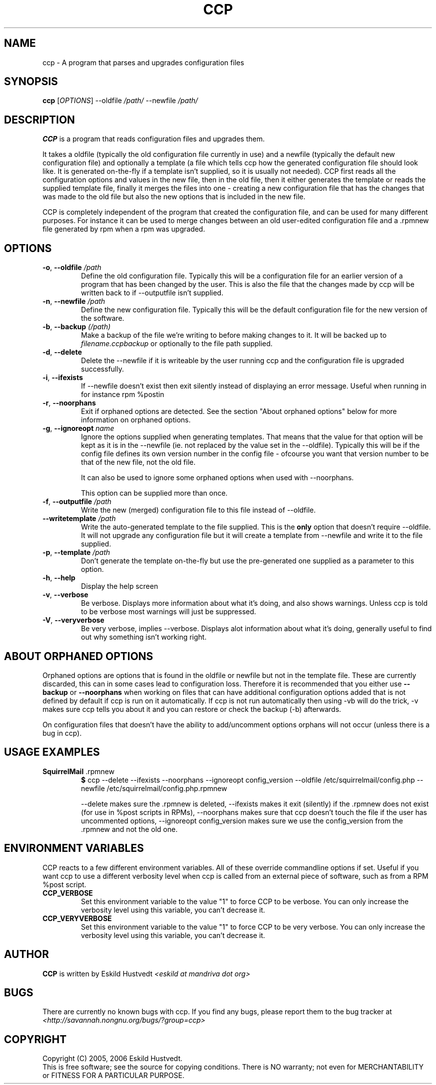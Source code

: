 .\" Manpage for Common Configuration Parser
.\" $Id$
.\" Copyright (C) Eskild Hustvedt 2006
.\"
.\" This document is free; you can redistribute it and/or
.\" modify it under the terms of the GNU General Public License
.\" as published by the Free Software Foundation; either version 2
.\" of the License, or (at your option) any later version.
.\"
.\" This document is distributed in the hope that it will be useful,
.\" but WITHOUT ANY WARRANTY; without even the implied warranty of
.\" MERCHANTABILITY or FITNESS FOR A PARTICULAR PURPOSE.  See the
.\" GNU General Public License for more details.
.\"
.\" You should have received a copy of the GNU General Public License
.\" along with this program; if not, write to the Free Software Foundation, Inc.,
.\" 51 Franklin Street, Fifth Floor, Boston, MA  02110-1301  USA
.TH CCP 1 "January 2006" "Common Configuration Parser 0.2" "User Manuals"
.SH NAME
ccp - A program that parses and upgrades configuration files
.SH SYNOPSIS
.B ccp
[\fIOPTIONS\fR] --oldfile \fI/path/\fR --newfile \fI/path/\fR
.SH DESCRIPTION
.B CCP
is a program that reads configuration files and upgrades them.

It takes a oldfile (typically the old configuration file currently in use)
and a newfile (typically the default new configuration file) and optionally
a template (a file which tells ccp how the generated configuration file should
look like. It is generated on-the-fly if a template isn't supplied, so it is
usually not needed). CCP first reads all the configuration options and values in
the new file, then in the old file, then it either generates the template or reads
the supplied template file, finally it merges the files into one - creating a new
configuration file that has the changes that was made to the old file but also
the new options that is included in the new file.

CCP is completely independent of the program that created the configuration file,
and can be used for many different purposes. For instance it can be used to merge
changes between an old user-edited configuration file and a .rpmnew file generated
by rpm when a rpm was upgraded.
.SH OPTIONS
.TP
\fB\-o\fR, \fB\-\-oldfile\fR \fI/path\fR
Define the old configuration file. Typically this will be a configuration file for
an earlier version of a program that has been changed by the user.
This is also the file that the changes made by ccp will be written back to if
--outputfile isn't supplied.
.TP
\fB\-n\fR, \fB\-\-newfile\fR \fI/path\fR
Define the new configuration file. Typically this will be the default configuration
file for the new version of the software.
.TP
\fB\-b\fR, \fB\-\-backup\fR \fI(/path)\fR
Make a backup of the file we're writing to before making changes to it. It will be backed
up to \fIfilename.ccpbackup\fR or optionally to the file path supplied.
.TP
\fB\-d\fR, \fB\-\-delete\fR
Delete the --newfile if it is writeable by the user running ccp and the configuration file
is upgraded successfully.
.TP
\fB\-i\fR, \fB\-\-ifexists\fR
If --newfile doesn't exist then exit silently instead of displaying an error message.
Useful when running in for instance rpm %postin
.TP
\fB\-r\fR, \fB\-\-noorphans\fR
Exit if orphaned options are detected. See the section "About orphaned options" below for
more information on orphaned options.
.TP
\fB\-g\fR, \fB\-\-ignoreopt\fR \fIname\fR
Ignore the options supplied when generating templates. That means that the value for
that option will be kept as it is in the --newfile (ie. not replaced by the value set in
the --oldfile). Typically this will be if the config file defines its own version number
in the config file - ofcourse you want that version number to be that of the new file,
not the old file.

It can also be used to ignore some orphaned options when used with --noorphans.

This option can be supplied more than once.
.TP
\fB\-f\fR, \fB\-\-outputfile\fR \fI/path\fR
Write the new (merged) configuration file to this file instead of --oldfile.
.TP
\fB\-\-writetemplate\fR \fI/path\fR
Write the auto-generated template to the file supplied. This is the \fBonly\fR option that
doesn't require --oldfile. It will not upgrade any configuration file but it will create
a template from --newfile and write it to the file supplied.
.TP
\fB\-p\fR, \fB\-\-template\fR \fI/path\fR
Don't generate the template on-the-fly but use the pre-generated one supplied as a
parameter to this option.
.TP
\fB\-h\fR, \fB\-\-help\fR
Display the help screen
.TP
\fB\-v\fR, \fB\-\-verbose\fR
Be verbose. Displays more information about what it's doing, and also shows warnings.
Unless ccp is told to be verbose most warnings will just be suppressed.
.TP
\fB-V\fR, \fB\-\-veryverbose\fR
Be very verbose, implies --verbose. Displays alot information about what it's doing,
generally useful to find out why something isn't working right.
.SH ABOUT ORPHANED OPTIONS
Orphaned options are options that is found in the oldfile or newfile but not in
the template file. These are currently discarded, this can in some cases lead to
configuration loss. Therefore it is recommended that you either use \fB--backup\fR
or \fB--noorphans\fR when working on files that can have additional configuration
options added that is not defined by default if ccp is run on it automatically.
If ccp is not run automatically then using -vb will do the trick, -v makes sure
ccp tells you about it and you can restore or check the backup (-b) afterwards.

On configuration files that doesn't have the ability to add/uncomment options
orphans will not occur (unless there is a bug in ccp).
.SH USAGE EXAMPLES
.TP
\fBSquirrelMail\fR .rpmnew
\fB$\fR ccp --delete --ifexists --noorphans --ignoreopt config_version --oldfile /etc/squirrelmail/config.php --newfile /etc/squirrelmail/config.php.rpmnew

--delete makes sure the .rpmnew is deleted, --ifexists makes it exit (silently) if the .rpmnew
does not exist (for use in %post scripts in RPMs), --noorphans makes sure that ccp doesn't
touch the file if the user has uncommented options, --ignoreopt config_version makes sure
we use the config_version from the .rpmnew and not the old one.
.SH ENVIRONMENT VARIABLES
CCP reacts to a few different environment variables. All of these override
commandline options if set. Useful if you want ccp to use a different verbosity
level when ccp is called from an external piece of software, such as from a
RPM %post script.
.TP
\fBCCP_VERBOSE\fR
Set this environment variable to the value "1" to force CCP to be verbose.
You can only increase the verbosity level using this variable, you can't
decrease it.
.TP
\fBCCP_VERYVERBOSE\fR
Set this environment variable to the value "1" to force CCP to be very verbose.
You can only increase the verbosity level using this variable, you can't
decrease it.
.SH AUTHOR
.B CCP
is written by Eskild Hustvedt \fI<eskild at mandriva dot org>\fR
.SH BUGS
There are currently no known bugs with ccp. If you find any bugs, please report them
to the bug tracker at \fI<http://savannah.nongnu.org/bugs/?group=ccp>\fR
.SH COPYRIGHT
Copyright (C) 2005, 2006 Eskild Hustvedt.
.br
This is free software; see the source for copying conditions.  There is NO
warranty; not even for MERCHANTABILITY or FITNESS FOR A PARTICULAR PURPOSE.

